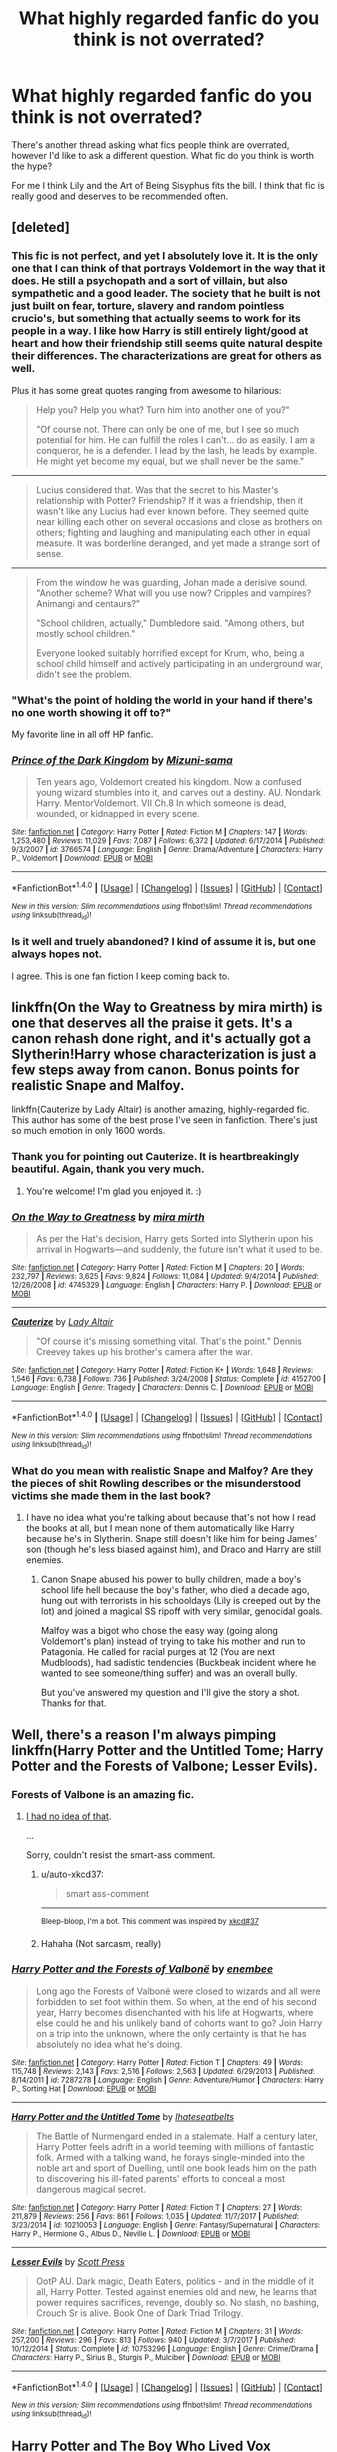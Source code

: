 #+TITLE: What highly regarded fanfic do you think is not overrated?

* What highly regarded fanfic do you think is not overrated?
:PROPERTIES:
:Author: prism1234
:Score: 58
:DateUnix: 1518339995.0
:DateShort: 2018-Feb-11
:FlairText: Discussion
:END:
There's another thread asking what fics people think are overrated, however I'd like to ask a different question. What fic do you think is worth the hype?

For me I think Lily and the Art of Being Sisyphus fits the bill. I think that fic is really good and deserves to be recommended often.


** [deleted]
:PROPERTIES:
:Score: 26
:DateUnix: 1518356033.0
:DateShort: 2018-Feb-11
:END:

*** This fic is not perfect, and yet I absolutely love it. It is the only one that I can think of that portrays Voldemort in the way that it does. He still a psychopath and a sort of villain, but also sympathetic and a good leader. The society that he built is not just built on fear, torture, slavery and random pointless crucio's, but something that actually seems to work for its people in a way. I like how Harry is still entirely light/good at heart and how their friendship still seems quite natural despite their differences. The characterizations are great for others as well.

Plus it has some great quotes ranging from awesome to hilarious:

#+begin_quote
  Help you? Help you what? Turn him into another one of you?"

  "Of course not. There can only be one of me, but I see so much potential for him. He can fulfill the roles I can't... do as easily. I am a conqueror, he is a defender. I lead by the lash, he leads by example. He might yet become my equal, but we shall never be the same."
#+end_quote

--------------

#+begin_quote
  Lucius considered that. Was that the secret to his Master's relationship with Potter? Friendship? If it was a friendship, then it wasn't like any Lucius had ever known before. They seemed quite near killing each other on several occasions and close as brothers on others; fighting and laughing and manipulating each other in equal measure. It was borderline deranged, and yet made a strange sort of sense.
#+end_quote

--------------

#+begin_quote
  From the window he was guarding, Johan made a derisive sound. "Another scheme? What will you use now? Cripples and vampires? Animangi and centaurs?"

  "School children, actually," Dumbledore said. "Among others, but mostly school children."

  Everyone looked suitably horrified except for Krum, who, being a school child himself and actively participating in an underground war, didn't see the problem.
#+end_quote
:PROPERTIES:
:Author: dehue
:Score: 20
:DateUnix: 1518365529.0
:DateShort: 2018-Feb-11
:END:


*** "What's the point of holding the world in your hand if there's no one worth showing it off to?"

My favorite line in all off HP fanfic.
:PROPERTIES:
:Author: ScottPress
:Score: 7
:DateUnix: 1518394877.0
:DateShort: 2018-Feb-12
:END:


*** [[http://www.fanfiction.net/s/3766574/1/][*/Prince of the Dark Kingdom/*]] by [[https://www.fanfiction.net/u/1355498/Mizuni-sama][/Mizuni-sama/]]

#+begin_quote
  Ten years ago, Voldemort created his kingdom. Now a confused young wizard stumbles into it, and carves out a destiny. AU. Nondark Harry. MentorVoldemort. VII Ch.8 In which someone is dead, wounded, or kidnapped in every scene.
#+end_quote

^{/Site/: [[http://www.fanfiction.net/][fanfiction.net]] *|* /Category/: Harry Potter *|* /Rated/: Fiction M *|* /Chapters/: 147 *|* /Words/: 1,253,480 *|* /Reviews/: 11,029 *|* /Favs/: 7,087 *|* /Follows/: 6,372 *|* /Updated/: 6/17/2014 *|* /Published/: 9/3/2007 *|* /id/: 3766574 *|* /Language/: English *|* /Genre/: Drama/Adventure *|* /Characters/: Harry P., Voldemort *|* /Download/: [[http://www.ff2ebook.com/old/ffn-bot/index.php?id=3766574&source=ff&filetype=epub][EPUB]] or [[http://www.ff2ebook.com/old/ffn-bot/index.php?id=3766574&source=ff&filetype=mobi][MOBI]]}

--------------

*FanfictionBot*^{1.4.0} *|* [[[https://github.com/tusing/reddit-ffn-bot/wiki/Usage][Usage]]] | [[[https://github.com/tusing/reddit-ffn-bot/wiki/Changelog][Changelog]]] | [[[https://github.com/tusing/reddit-ffn-bot/issues/][Issues]]] | [[[https://github.com/tusing/reddit-ffn-bot/][GitHub]]] | [[[https://www.reddit.com/message/compose?to=tusing][Contact]]]

^{/New in this version: Slim recommendations using/ ffnbot!slim! /Thread recommendations using/ linksub(thread_id)!}
:PROPERTIES:
:Author: FanfictionBot
:Score: 3
:DateUnix: 1518356053.0
:DateShort: 2018-Feb-11
:END:


*** Is it well and truely abandoned? I kind of assume it is, but one always hopes not.

I agree. This is one fan fiction I keep coming back to.
:PROPERTIES:
:Author: Benagain2
:Score: 3
:DateUnix: 1518414336.0
:DateShort: 2018-Feb-12
:END:


** linkffn(On the Way to Greatness by mira mirth) is one that deserves all the praise it gets. It's a canon rehash done right, and it's actually got a Slytherin!Harry whose characterization is just a few steps away from canon. Bonus points for realistic Snape and Malfoy.

linkffn(Cauterize by Lady Altair) is another amazing, highly-regarded fic. This author has some of the best prose I've seen in fanfiction. There's just so much emotion in only 1600 words.
:PROPERTIES:
:Author: adreamersmusing
:Score: 40
:DateUnix: 1518344982.0
:DateShort: 2018-Feb-11
:END:

*** Thank you for pointing out Cauterize. It is heartbreakingly beautiful. Again, thank you very much.
:PROPERTIES:
:Author: Abishek_Ravichandran
:Score: 20
:DateUnix: 1518350706.0
:DateShort: 2018-Feb-11
:END:

**** You're welcome! I'm glad you enjoyed it. :)
:PROPERTIES:
:Author: adreamersmusing
:Score: 4
:DateUnix: 1518351038.0
:DateShort: 2018-Feb-11
:END:


*** [[http://www.fanfiction.net/s/4745329/1/][*/On the Way to Greatness/*]] by [[https://www.fanfiction.net/u/1541187/mira-mirth][/mira mirth/]]

#+begin_quote
  As per the Hat's decision, Harry gets Sorted into Slytherin upon his arrival in Hogwarts---and suddenly, the future isn't what it used to be.
#+end_quote

^{/Site/: [[http://www.fanfiction.net/][fanfiction.net]] *|* /Category/: Harry Potter *|* /Rated/: Fiction M *|* /Chapters/: 20 *|* /Words/: 232,797 *|* /Reviews/: 3,625 *|* /Favs/: 9,824 *|* /Follows/: 11,084 *|* /Updated/: 9/4/2014 *|* /Published/: 12/26/2008 *|* /id/: 4745329 *|* /Language/: English *|* /Characters/: Harry P. *|* /Download/: [[http://www.ff2ebook.com/old/ffn-bot/index.php?id=4745329&source=ff&filetype=epub][EPUB]] or [[http://www.ff2ebook.com/old/ffn-bot/index.php?id=4745329&source=ff&filetype=mobi][MOBI]]}

--------------

[[http://www.fanfiction.net/s/4152700/1/][*/Cauterize/*]] by [[https://www.fanfiction.net/u/24216/Lady-Altair][/Lady Altair/]]

#+begin_quote
  "Of course it's missing something vital. That's the point." Dennis Creevey takes up his brother's camera after the war.
#+end_quote

^{/Site/: [[http://www.fanfiction.net/][fanfiction.net]] *|* /Category/: Harry Potter *|* /Rated/: Fiction K+ *|* /Words/: 1,648 *|* /Reviews/: 1,546 *|* /Favs/: 6,738 *|* /Follows/: 736 *|* /Published/: 3/24/2008 *|* /Status/: Complete *|* /id/: 4152700 *|* /Language/: English *|* /Genre/: Tragedy *|* /Characters/: Dennis C. *|* /Download/: [[http://www.ff2ebook.com/old/ffn-bot/index.php?id=4152700&source=ff&filetype=epub][EPUB]] or [[http://www.ff2ebook.com/old/ffn-bot/index.php?id=4152700&source=ff&filetype=mobi][MOBI]]}

--------------

*FanfictionBot*^{1.4.0} *|* [[[https://github.com/tusing/reddit-ffn-bot/wiki/Usage][Usage]]] | [[[https://github.com/tusing/reddit-ffn-bot/wiki/Changelog][Changelog]]] | [[[https://github.com/tusing/reddit-ffn-bot/issues/][Issues]]] | [[[https://github.com/tusing/reddit-ffn-bot/][GitHub]]] | [[[https://www.reddit.com/message/compose?to=tusing][Contact]]]

^{/New in this version: Slim recommendations using/ ffnbot!slim! /Thread recommendations using/ linksub(thread_id)!}
:PROPERTIES:
:Author: FanfictionBot
:Score: 5
:DateUnix: 1518345013.0
:DateShort: 2018-Feb-11
:END:


*** What do you mean with realistic Snape and Malfoy? Are they the pieces of shit Rowling describes or the misunderstood victims she made them in the last book?
:PROPERTIES:
:Author: Hellstrike
:Score: 3
:DateUnix: 1518368816.0
:DateShort: 2018-Feb-11
:END:

**** I have no idea what you're talking about because that's not how I read the books at all, but I mean none of them automatically like Harry because he's in Slytherin. Snape still doesn't like him for being James' son (though he's less biased against him), and Draco and Harry are still enemies.
:PROPERTIES:
:Author: adreamersmusing
:Score: 19
:DateUnix: 1518369111.0
:DateShort: 2018-Feb-11
:END:

***** Canon Snape abused his power to bully children, made a boy's school life hell because the boy's father, who died a decade ago, hung out with terrorists in his schooldays (Lily is creeped out by the lot) and joined a magical SS ripoff with very similar, genocidal goals.

Malfoy was a bigot who chose the easy way (going along Voldemort's plan) instead of trying to take his mother and run to Patagonia. He called for racial purges at 12 (You are next Mudbloods), had sadistic tendencies (Buckbeak incident where he wanted to see someone/thing suffer) and was an overall bully.

But you've answered my question and I'll give the story a shot. Thanks for that.
:PROPERTIES:
:Author: Hellstrike
:Score: 8
:DateUnix: 1518369604.0
:DateShort: 2018-Feb-11
:END:


** Well, there's a reason I'm always pimping linkffn(Harry Potter and the Untitled Tome; Harry Potter and the Forests of Valbone; Lesser Evils).
:PROPERTIES:
:Author: yarglethatblargle
:Score: 11
:DateUnix: 1518358764.0
:DateShort: 2018-Feb-11
:END:

*** Forests of Valbone is an amazing fic.
:PROPERTIES:
:Author: GriffonicTobias
:Score: 3
:DateUnix: 1518389500.0
:DateShort: 2018-Feb-12
:END:

**** [[https://www.reddit.com/r/HPfanfiction/comments/7g9g92/what_is_your_one_absolutely_favorite_fic/dqhiapb/][I had no idea of that]].

...

Sorry, couldn't resist the smart-ass comment.
:PROPERTIES:
:Author: yarglethatblargle
:Score: 2
:DateUnix: 1518403173.0
:DateShort: 2018-Feb-12
:END:

***** u/auto-xkcd37:
#+begin_quote
  smart ass-comment
#+end_quote

--------------

^{Bleep-bloop, I'm a bot. This comment was inspired by} ^{[[https://xkcd.com/37][xkcd#37]]}
:PROPERTIES:
:Author: auto-xkcd37
:Score: 4
:DateUnix: 1518403178.0
:DateShort: 2018-Feb-12
:END:


***** Hahaha (Not sarcasm, really)
:PROPERTIES:
:Author: GriffonicTobias
:Score: 1
:DateUnix: 1518409745.0
:DateShort: 2018-Feb-12
:END:


*** [[http://www.fanfiction.net/s/7287278/1/][*/Harry Potter and the Forests of Valbonë/*]] by [[https://www.fanfiction.net/u/980211/enembee][/enembee/]]

#+begin_quote
  Long ago the Forests of Valbonë were closed to wizards and all were forbidden to set foot within them. So when, at the end of his second year, Harry becomes disenchanted with his life at Hogwarts, where else could he and his unlikely band of cohorts want to go? Join Harry on a trip into the unknown, where the only certainty is that he has absolutely no idea what he's doing.
#+end_quote

^{/Site/: [[http://www.fanfiction.net/][fanfiction.net]] *|* /Category/: Harry Potter *|* /Rated/: Fiction T *|* /Chapters/: 49 *|* /Words/: 115,748 *|* /Reviews/: 2,143 *|* /Favs/: 2,516 *|* /Follows/: 2,563 *|* /Updated/: 6/29/2013 *|* /Published/: 8/14/2011 *|* /id/: 7287278 *|* /Language/: English *|* /Genre/: Adventure/Humor *|* /Characters/: Harry P., Sorting Hat *|* /Download/: [[http://www.ff2ebook.com/old/ffn-bot/index.php?id=7287278&source=ff&filetype=epub][EPUB]] or [[http://www.ff2ebook.com/old/ffn-bot/index.php?id=7287278&source=ff&filetype=mobi][MOBI]]}

--------------

[[http://www.fanfiction.net/s/10210053/1/][*/Harry Potter and the Untitled Tome/*]] by [[https://www.fanfiction.net/u/5608530/Ihateseatbelts][/Ihateseatbelts/]]

#+begin_quote
  The Battle of Nurmengard ended in a stalemate. Half a century later, Harry Potter feels adrift in a world teeming with millions of fantastic folk. Armed with a talking wand, he forays single-minded into the noble art and sport of Duelling, until one book leads him on the path to discovering his ill-fated parents' efforts to conceal a most dangerous magical secret.
#+end_quote

^{/Site/: [[http://www.fanfiction.net/][fanfiction.net]] *|* /Category/: Harry Potter *|* /Rated/: Fiction T *|* /Chapters/: 27 *|* /Words/: 211,879 *|* /Reviews/: 256 *|* /Favs/: 861 *|* /Follows/: 1,035 *|* /Updated/: 11/7/2017 *|* /Published/: 3/23/2014 *|* /id/: 10210053 *|* /Language/: English *|* /Genre/: Fantasy/Supernatural *|* /Characters/: Harry P., Hermione G., Albus D., Neville L. *|* /Download/: [[http://www.ff2ebook.com/old/ffn-bot/index.php?id=10210053&source=ff&filetype=epub][EPUB]] or [[http://www.ff2ebook.com/old/ffn-bot/index.php?id=10210053&source=ff&filetype=mobi][MOBI]]}

--------------

[[http://www.fanfiction.net/s/10753296/1/][*/Lesser Evils/*]] by [[https://www.fanfiction.net/u/4033897/Scott-Press][/Scott Press/]]

#+begin_quote
  OotP AU. Dark magic, Death Eaters, politics - and in the middle of it all, Harry Potter. Tested against enemies old and new, he learns that power requires sacrifices, revenge, doubly so. No slash, no bashing, Crouch Sr is alive. Book One of Dark Triad Trilogy.
#+end_quote

^{/Site/: [[http://www.fanfiction.net/][fanfiction.net]] *|* /Category/: Harry Potter *|* /Rated/: Fiction M *|* /Chapters/: 31 *|* /Words/: 257,200 *|* /Reviews/: 296 *|* /Favs/: 813 *|* /Follows/: 940 *|* /Updated/: 3/7/2017 *|* /Published/: 10/12/2014 *|* /Status/: Complete *|* /id/: 10753296 *|* /Language/: English *|* /Genre/: Crime/Drama *|* /Characters/: Harry P., Sirius B., Sturgis P., Mulciber *|* /Download/: [[http://www.ff2ebook.com/old/ffn-bot/index.php?id=10753296&source=ff&filetype=epub][EPUB]] or [[http://www.ff2ebook.com/old/ffn-bot/index.php?id=10753296&source=ff&filetype=mobi][MOBI]]}

--------------

*FanfictionBot*^{1.4.0} *|* [[[https://github.com/tusing/reddit-ffn-bot/wiki/Usage][Usage]]] | [[[https://github.com/tusing/reddit-ffn-bot/wiki/Changelog][Changelog]]] | [[[https://github.com/tusing/reddit-ffn-bot/issues/][Issues]]] | [[[https://github.com/tusing/reddit-ffn-bot/][GitHub]]] | [[[https://www.reddit.com/message/compose?to=tusing][Contact]]]

^{/New in this version: Slim recommendations using/ ffnbot!slim! /Thread recommendations using/ linksub(thread_id)!}
:PROPERTIES:
:Author: FanfictionBot
:Score: 1
:DateUnix: 1518358781.0
:DateShort: 2018-Feb-11
:END:


** Harry Potter and The Boy Who Lived Vox Corporis

Just so wonderfully done.
:PROPERTIES:
:Author: Arsenal_49_Spurs_0
:Score: 12
:DateUnix: 1518342942.0
:DateShort: 2018-Feb-11
:END:

*** So sad that it's not being updated anymore! I loved it!
:PROPERTIES:
:Score: 2
:DateUnix: 1518746868.0
:DateShort: 2018-Feb-16
:END:

**** Yup. For the opposite of the same reason, I rate Vox Corporis as its a 300k behemoth that is complete.
:PROPERTIES:
:Author: Arsenal_49_Spurs_0
:Score: 2
:DateUnix: 1518747199.0
:DateShort: 2018-Feb-16
:END:


** It's PotDK for me, but since it hasn't been mentioned yet, linkffn(Circular Reasoning)
:PROPERTIES:
:Author: ScottPress
:Score: 4
:DateUnix: 1518395189.0
:DateShort: 2018-Feb-12
:END:

*** Very much this; also the fact that it's still updating after being published in 2005 is bloody insane.
:PROPERTIES:
:Author: Kaladin_MemeBlessed
:Score: 3
:DateUnix: 1518489640.0
:DateShort: 2018-Feb-13
:END:


*** [[http://www.fanfiction.net/s/2680093/1/][*/Circular Reasoning/*]] by [[https://www.fanfiction.net/u/513750/Swimdraconian][/Swimdraconian/]]

#+begin_quote
  Torn from a desolate future, Harry awakens in his teenage body with a hefty debt on his soul. Entangled in his lies and unable to trust even his own fraying sanity, he struggles to stay ahead of his enemies. Desperation is the new anthem of violence.
#+end_quote

^{/Site/: [[http://www.fanfiction.net/][fanfiction.net]] *|* /Category/: Harry Potter *|* /Rated/: Fiction M *|* /Chapters/: 28 *|* /Words/: 243,394 *|* /Reviews/: 1,985 *|* /Favs/: 5,167 *|* /Follows/: 5,747 *|* /Updated/: 4/16/2017 *|* /Published/: 11/28/2005 *|* /id/: 2680093 *|* /Language/: English *|* /Genre/: Adventure/Horror *|* /Characters/: Harry P. *|* /Download/: [[http://www.ff2ebook.com/old/ffn-bot/index.php?id=2680093&source=ff&filetype=epub][EPUB]] or [[http://www.ff2ebook.com/old/ffn-bot/index.php?id=2680093&source=ff&filetype=mobi][MOBI]]}

--------------

*FanfictionBot*^{1.4.0} *|* [[[https://github.com/tusing/reddit-ffn-bot/wiki/Usage][Usage]]] | [[[https://github.com/tusing/reddit-ffn-bot/wiki/Changelog][Changelog]]] | [[[https://github.com/tusing/reddit-ffn-bot/issues/][Issues]]] | [[[https://github.com/tusing/reddit-ffn-bot/][GitHub]]] | [[[https://www.reddit.com/message/compose?to=tusing][Contact]]]

^{/New in this version: Slim recommendations using/ ffnbot!slim! /Thread recommendations using/ linksub(thread_id)!}
:PROPERTIES:
:Author: FanfictionBot
:Score: 2
:DateUnix: 1518395234.0
:DateShort: 2018-Feb-12
:END:


** they are not without flaws but i enjoyed linkffn(Like a Red Headed Stepchild) and linkffn(Harry Potter and the Natural 20) a lot
:PROPERTIES:
:Author: natus92
:Score: 6
:DateUnix: 1518384742.0
:DateShort: 2018-Feb-12
:END:

*** I liked HP and the natural 20 as well. I just found a similar story that's good so far(I'm about half way through year one, the he story is up to year 3). Called Harry Potter and the Girl in Red.

linkao3(6835726)

[[https://archiveofourown.org/works/6835726/chapters/15603322]]
:PROPERTIES:
:Author: prism1234
:Score: 4
:DateUnix: 1518388093.0
:DateShort: 2018-Feb-12
:END:

**** [[http://archiveofourown.org/works/6835726][*/Harry Potter and the Girl in Red/*]] by [[http://www.archiveofourown.org/users/idX/pseuds/Id][/Id (idX)/]]

#+begin_quote
  Thrust into a world that makes no sense, Rose must earn the trust of the professors, keep her friends out of danger, and have fun doing it.
#+end_quote

^{/Site/: [[http://www.archiveofourown.org/][Archive of Our Own]] *|* /Fandoms/: Harry Potter - Fandom, Dungeons and Dragons - Fandom *|* /Published/: 2016-05-13 *|* /Completed/: 2016-10-29 *|* /Words/: 131395 *|* /Chapters/: 25/25 *|* /Comments/: 15 *|* /Kudos/: 60 *|* /Bookmarks/: 1 *|* /Hits/: 1455 *|* /ID/: 6835726 *|* /Download/: [[http://archiveofourown.org/downloads/Id/Id/6835726/Harry%20Potter%20and%20the%20Girl.epub?updated_at=1505703169][EPUB]] or [[http://archiveofourown.org/downloads/Id/Id/6835726/Harry%20Potter%20and%20the%20Girl.mobi?updated_at=1505703169][MOBI]]}

--------------

*FanfictionBot*^{1.4.0} *|* [[[https://github.com/tusing/reddit-ffn-bot/wiki/Usage][Usage]]] | [[[https://github.com/tusing/reddit-ffn-bot/wiki/Changelog][Changelog]]] | [[[https://github.com/tusing/reddit-ffn-bot/issues/][Issues]]] | [[[https://github.com/tusing/reddit-ffn-bot/][GitHub]]] | [[[https://www.reddit.com/message/compose?to=tusing][Contact]]]

^{/New in this version: Slim recommendations using/ ffnbot!slim! /Thread recommendations using/ linksub(thread_id)!}
:PROPERTIES:
:Author: FanfictionBot
:Score: 2
:DateUnix: 1518388120.0
:DateShort: 2018-Feb-12
:END:


*** [[http://www.fanfiction.net/s/12382425/1/][*/Like a Red Headed Stepchild/*]] by [[https://www.fanfiction.net/u/4497458/mugglesftw][/mugglesftw/]]

#+begin_quote
  Harry Potter was born with red hair, but the Dursley's always treated him like the proverbial red-headed stepchild. Once he enters the wizarding world however, everyone assumes he's just another Weasley. To Harry's surprise, the Weasleys don't seem to mind. Now written by Gilderoy Lockhart, against everyone's better judgement.
#+end_quote

^{/Site/: [[http://www.fanfiction.net/][fanfiction.net]] *|* /Category/: Harry Potter *|* /Rated/: Fiction T *|* /Chapters/: 38 *|* /Words/: 178,059 *|* /Reviews/: 1,504 *|* /Favs/: 1,762 *|* /Follows/: 1,913 *|* /Updated/: 11/28/2017 *|* /Published/: 2/25/2017 *|* /Status/: Complete *|* /id/: 12382425 *|* /Language/: English *|* /Genre/: Family/Humor *|* /Characters/: Harry P., Ron W., Percy W., Fred W. *|* /Download/: [[http://www.ff2ebook.com/old/ffn-bot/index.php?id=12382425&source=ff&filetype=epub][EPUB]] or [[http://www.ff2ebook.com/old/ffn-bot/index.php?id=12382425&source=ff&filetype=mobi][MOBI]]}

--------------

[[http://www.fanfiction.net/s/8096183/1/][*/Harry Potter and the Natural 20/*]] by [[https://www.fanfiction.net/u/3989854/Sir-Poley][/Sir Poley/]]

#+begin_quote
  Milo, a genre-savvy D&D Wizard and Adventurer Extraordinaire is forced to attend Hogwarts, and soon finds himself plunged into a new adventure of magic, mad old Wizards, metagaming, misunderstandings, and munchkinry. Updates Fridays.
#+end_quote

^{/Site/: [[http://www.fanfiction.net/][fanfiction.net]] *|* /Category/: Harry Potter + Dungeons and Dragons Crossover *|* /Rated/: Fiction T *|* /Chapters/: 72 *|* /Words/: 306,355 *|* /Reviews/: 5,943 *|* /Favs/: 5,235 *|* /Follows/: 5,909 *|* /Updated/: 12/1/2017 *|* /Published/: 5/7/2012 *|* /id/: 8096183 *|* /Language/: English *|* /Download/: [[http://www.ff2ebook.com/old/ffn-bot/index.php?id=8096183&source=ff&filetype=epub][EPUB]] or [[http://www.ff2ebook.com/old/ffn-bot/index.php?id=8096183&source=ff&filetype=mobi][MOBI]]}

--------------

*FanfictionBot*^{1.4.0} *|* [[[https://github.com/tusing/reddit-ffn-bot/wiki/Usage][Usage]]] | [[[https://github.com/tusing/reddit-ffn-bot/wiki/Changelog][Changelog]]] | [[[https://github.com/tusing/reddit-ffn-bot/issues/][Issues]]] | [[[https://github.com/tusing/reddit-ffn-bot/][GitHub]]] | [[[https://www.reddit.com/message/compose?to=tusing][Contact]]]

^{/New in this version: Slim recommendations using/ ffnbot!slim! /Thread recommendations using/ linksub(thread_id)!}
:PROPERTIES:
:Author: FanfictionBot
:Score: 1
:DateUnix: 1518384792.0
:DateShort: 2018-Feb-12
:END:


** Most of White Squirrel's stories, with linkffn(The Arithmancer) in front; linkffn(Harry Potter and the Methods of Rationality); linkffn(Seventh Horcrux); linkffn(Harry Potter and the forests of Valbonë); linkffn(Fantastic Elves and Where to Find Them); and probably many more I forget.
:PROPERTIES:
:Author: Achille-Talon
:Score: 16
:DateUnix: 1518342614.0
:DateShort: 2018-Feb-11
:END:

*** u/SomeoneTrading:
#+begin_quote
  HPMOR
#+end_quote

No. Just no.
:PROPERTIES:
:Author: SomeoneTrading
:Score: 17
:DateUnix: 1518441487.0
:DateShort: 2018-Feb-12
:END:


*** [[http://www.fanfiction.net/s/7287278/1/][*/Harry Potter and the Forests of Valbonë/*]] by [[https://www.fanfiction.net/u/980211/enembee][/enembee/]]

#+begin_quote
  Long ago the Forests of Valbonë were closed to wizards and all were forbidden to set foot within them. So when, at the end of his second year, Harry becomes disenchanted with his life at Hogwarts, where else could he and his unlikely band of cohorts want to go? Join Harry on a trip into the unknown, where the only certainty is that he has absolutely no idea what he's doing.
#+end_quote

^{/Site/: [[http://www.fanfiction.net/][fanfiction.net]] *|* /Category/: Harry Potter *|* /Rated/: Fiction T *|* /Chapters/: 49 *|* /Words/: 115,748 *|* /Reviews/: 2,143 *|* /Favs/: 2,516 *|* /Follows/: 2,563 *|* /Updated/: 6/29/2013 *|* /Published/: 8/14/2011 *|* /id/: 7287278 *|* /Language/: English *|* /Genre/: Adventure/Humor *|* /Characters/: Harry P., Sorting Hat *|* /Download/: [[http://www.ff2ebook.com/old/ffn-bot/index.php?id=7287278&source=ff&filetype=epub][EPUB]] or [[http://www.ff2ebook.com/old/ffn-bot/index.php?id=7287278&source=ff&filetype=mobi][MOBI]]}

--------------

[[http://www.fanfiction.net/s/8197451/1/][*/Fantastic Elves and Where to Find Them/*]] by [[https://www.fanfiction.net/u/651163/evansentranced][/evansentranced/]]

#+begin_quote
  After the Dursleys abandon six year old Harry in a park in Kent, Harry comes to the realization that he is an elf. Not a house elf, though. A forest elf. Never mind wizards vs muggles; Harry has his own thing going on. Character study, pre-Hogwarts, NOT a creature!fic, slightly cracky.
#+end_quote

^{/Site/: [[http://www.fanfiction.net/][fanfiction.net]] *|* /Category/: Harry Potter *|* /Rated/: Fiction T *|* /Chapters/: 12 *|* /Words/: 38,289 *|* /Reviews/: 833 *|* /Favs/: 3,924 *|* /Follows/: 1,485 *|* /Updated/: 9/8/2012 *|* /Published/: 6/8/2012 *|* /Status/: Complete *|* /id/: 8197451 *|* /Language/: English *|* /Genre/: Adventure *|* /Characters/: Harry P. *|* /Download/: [[http://www.ff2ebook.com/old/ffn-bot/index.php?id=8197451&source=ff&filetype=epub][EPUB]] or [[http://www.ff2ebook.com/old/ffn-bot/index.php?id=8197451&source=ff&filetype=mobi][MOBI]]}

--------------

[[http://www.fanfiction.net/s/10677106/1/][*/Seventh Horcrux/*]] by [[https://www.fanfiction.net/u/4112736/Emerald-Ashes][/Emerald Ashes/]]

#+begin_quote
  The presence of a foreign soul may have unexpected side effects on a growing child. I am Lord Volde...Harry Potter. I'm Harry Potter. In which Harry is insane, Hermione is a Dark Lady-in-training, Ginny is a minion, and Ron is confused.
#+end_quote

^{/Site/: [[http://www.fanfiction.net/][fanfiction.net]] *|* /Category/: Harry Potter *|* /Rated/: Fiction T *|* /Chapters/: 21 *|* /Words/: 104,212 *|* /Reviews/: 1,268 *|* /Favs/: 5,697 *|* /Follows/: 2,829 *|* /Updated/: 2/3/2015 *|* /Published/: 9/7/2014 *|* /Status/: Complete *|* /id/: 10677106 *|* /Language/: English *|* /Genre/: Humor/Parody *|* /Characters/: Harry P. *|* /Download/: [[http://www.ff2ebook.com/old/ffn-bot/index.php?id=10677106&source=ff&filetype=epub][EPUB]] or [[http://www.ff2ebook.com/old/ffn-bot/index.php?id=10677106&source=ff&filetype=mobi][MOBI]]}

--------------

[[http://www.fanfiction.net/s/5782108/1/][*/Harry Potter and the Methods of Rationality/*]] by [[https://www.fanfiction.net/u/2269863/Less-Wrong][/Less Wrong/]]

#+begin_quote
  Petunia married a biochemist, and Harry grew up reading science and science fiction. Then came the Hogwarts letter, and a world of intriguing new possibilities to exploit. And new friends, like Hermione Granger, and Professor McGonagall, and Professor Quirrell... COMPLETE.
#+end_quote

^{/Site/: [[http://www.fanfiction.net/][fanfiction.net]] *|* /Category/: Harry Potter *|* /Rated/: Fiction T *|* /Chapters/: 122 *|* /Words/: 661,619 *|* /Reviews/: 33,871 *|* /Favs/: 22,019 *|* /Follows/: 16,959 *|* /Updated/: 3/14/2015 *|* /Published/: 2/28/2010 *|* /Status/: Complete *|* /id/: 5782108 *|* /Language/: English *|* /Genre/: Drama/Humor *|* /Characters/: Harry P., Hermione G. *|* /Download/: [[http://www.ff2ebook.com/old/ffn-bot/index.php?id=5782108&source=ff&filetype=epub][EPUB]] or [[http://www.ff2ebook.com/old/ffn-bot/index.php?id=5782108&source=ff&filetype=mobi][MOBI]]}

--------------

[[http://www.fanfiction.net/s/10070079/1/][*/The Arithmancer/*]] by [[https://www.fanfiction.net/u/5339762/White-Squirrel][/White Squirrel/]]

#+begin_quote
  Hermione grows up as a maths whiz instead of a bookworm and tests into Arithmancy in her first year. With the help of her friends and Professor Vector, she puts her superhuman spellcrafting skills to good use in the fight against Voldemort. Years 1-4. Sequel posted.
#+end_quote

^{/Site/: [[http://www.fanfiction.net/][fanfiction.net]] *|* /Category/: Harry Potter *|* /Rated/: Fiction T *|* /Chapters/: 84 *|* /Words/: 529,129 *|* /Reviews/: 4,130 *|* /Favs/: 4,168 *|* /Follows/: 3,335 *|* /Updated/: 8/22/2015 *|* /Published/: 1/31/2014 *|* /Status/: Complete *|* /id/: 10070079 *|* /Language/: English *|* /Characters/: Harry P., Ron W., Hermione G., S. Vector *|* /Download/: [[http://www.ff2ebook.com/old/ffn-bot/index.php?id=10070079&source=ff&filetype=epub][EPUB]] or [[http://www.ff2ebook.com/old/ffn-bot/index.php?id=10070079&source=ff&filetype=mobi][MOBI]]}

--------------

*FanfictionBot*^{1.4.0} *|* [[[https://github.com/tusing/reddit-ffn-bot/wiki/Usage][Usage]]] | [[[https://github.com/tusing/reddit-ffn-bot/wiki/Changelog][Changelog]]] | [[[https://github.com/tusing/reddit-ffn-bot/issues/][Issues]]] | [[[https://github.com/tusing/reddit-ffn-bot/][GitHub]]] | [[[https://www.reddit.com/message/compose?to=tusing][Contact]]]

^{/New in this version: Slim recommendations using/ ffnbot!slim! /Thread recommendations using/ linksub(thread_id)!}
:PROPERTIES:
:Author: FanfictionBot
:Score: 6
:DateUnix: 1518342642.0
:DateShort: 2018-Feb-11
:END:


*** Wish I could downvote more times the same comment.
:PROPERTIES:
:Author: NakedFury
:Score: -8
:DateUnix: 1518363557.0
:DateShort: 2018-Feb-11
:END:


** I think many (but not most) of the fics that posters THINK overrated are the matter of taste, not that they are actually overrated.

That being said, I think many Lomonaaeren's works are very good!
:PROPERTIES:
:Score: 2
:DateUnix: 1518746669.0
:DateShort: 2018-Feb-16
:END:


** There are plenty of good fics worth the hype.

linkffn(Junior Inquisitor by sprinter1988)

linkffn(No Competition by Evilgoddss)

linkffn(Harry's Little Army of Psychos by RuneWitchSakura)

linkffn(Seventh Horcrux by Emerald Ashes)

linkffn(Sympathetic Properties by Mr Norrell)

linkffn(Hiding in Plain Sight by Clell65619)

Oh, there's definitely more but these are some of the more notable ones I can remember liking very much.
:PROPERTIES:
:Author: DannyPhantomPhandom
:Score: 3
:DateUnix: 1518364148.0
:DateShort: 2018-Feb-11
:END:

*** [[http://www.fanfiction.net/s/8914586/1/][*/Harry Potter: Junior Inquisitor/*]] by [[https://www.fanfiction.net/u/2936579/sprinter1988][/sprinter1988/]]

#+begin_quote
  Before the start of fifth year Dumbledore changes the plans. Unfortunately he didn't bother to inform Harry. At his trial, Harry realises that it is down to him to save his own skin. To do so his Slytherin side must come out to play, and once it's out it sticks around turning life at Hogwarts on its head. Warnings: EvilDumbles, SheepOrder/Staff, GoodGuysDontGetEverythingTheirWay
#+end_quote

^{/Site/: [[http://www.fanfiction.net/][fanfiction.net]] *|* /Category/: Harry Potter *|* /Rated/: Fiction T *|* /Chapters/: 37 *|* /Words/: 218,697 *|* /Reviews/: 8,364 *|* /Favs/: 12,823 *|* /Follows/: 16,406 *|* /Updated/: 8/20/2016 *|* /Published/: 1/16/2013 *|* /id/: 8914586 *|* /Language/: English *|* /Genre/: Adventure/Drama *|* /Characters/: Harry P., Susan B., Hannah A., Amelia B. *|* /Download/: [[http://www.ff2ebook.com/old/ffn-bot/index.php?id=8914586&source=ff&filetype=epub][EPUB]] or [[http://www.ff2ebook.com/old/ffn-bot/index.php?id=8914586&source=ff&filetype=mobi][MOBI]]}

--------------

[[http://www.fanfiction.net/s/8937860/1/][*/Hiding in Plain Sight/*]] by [[https://www.fanfiction.net/u/1298529/Clell65619][/Clell65619/]]

#+begin_quote
  The summer prior to 6th year Harry deals with Tom in a decisive, if accidental manner. That summer Harry gets a girl friend in Susan Bones, and sets about some self improvement. It is after this change to himself he discovers something a bit disturbing about the Wizarding World, something that Hermione Granger is determined to use to her advantage.
#+end_quote

^{/Site/: [[http://www.fanfiction.net/][fanfiction.net]] *|* /Category/: Harry Potter *|* /Rated/: Fiction T *|* /Words/: 10,665 *|* /Reviews/: 487 *|* /Favs/: 3,481 *|* /Follows/: 999 *|* /Published/: 1/23/2013 *|* /Status/: Complete *|* /id/: 8937860 *|* /Language/: English *|* /Genre/: Humor/Adventure *|* /Characters/: Harry P., Susan B. *|* /Download/: [[http://www.ff2ebook.com/old/ffn-bot/index.php?id=8937860&source=ff&filetype=epub][EPUB]] or [[http://www.ff2ebook.com/old/ffn-bot/index.php?id=8937860&source=ff&filetype=mobi][MOBI]]}

--------------

[[http://www.fanfiction.net/s/11126195/1/][*/No Competition/*]] by [[https://www.fanfiction.net/u/377878/Evilgoddss][/Evilgoddss/]]

#+begin_quote
  What if the horcrux in Harry's scar hadn't quite been as contained by the Blood Wards as Dumbledore planned. Rather than twisting Harry's personality, it darkened his aura. And the dark creatures of the magical world really liked that aura. Gee. Sucks to be a Dark Lord trying to make your comeback. VERY AU. Just for fun.
#+end_quote

^{/Site/: [[http://www.fanfiction.net/][fanfiction.net]] *|* /Category/: Harry Potter *|* /Rated/: Fiction T *|* /Chapters/: 9 *|* /Words/: 69,221 *|* /Reviews/: 1,666 *|* /Favs/: 7,789 *|* /Follows/: 7,988 *|* /Updated/: 11/13/2017 *|* /Published/: 3/20/2015 *|* /id/: 11126195 *|* /Language/: English *|* /Genre/: Humor *|* /Download/: [[http://www.ff2ebook.com/old/ffn-bot/index.php?id=11126195&source=ff&filetype=epub][EPUB]] or [[http://www.ff2ebook.com/old/ffn-bot/index.php?id=11126195&source=ff&filetype=mobi][MOBI]]}

--------------

[[http://www.fanfiction.net/s/4951074/1/][*/Harry's Little Army of Psychos/*]] by [[https://www.fanfiction.net/u/1122504/RuneWitchSakura][/RuneWitchSakura/]]

#+begin_quote
  Oneshot from Ron's POV. Ron tries to explain to the twins just how Harry made the Ministry of Magic make a new classification for magical creatures, and why the puffskeins were now considered the scariest magical creature of all time. No pairings.
#+end_quote

^{/Site/: [[http://www.fanfiction.net/][fanfiction.net]] *|* /Category/: Harry Potter *|* /Rated/: Fiction T *|* /Words/: 4,308 *|* /Reviews/: 764 *|* /Favs/: 6,034 *|* /Follows/: 1,147 *|* /Published/: 3/27/2009 *|* /Status/: Complete *|* /id/: 4951074 *|* /Language/: English *|* /Genre/: Humor/Adventure *|* /Characters/: Ron W., Harry P. *|* /Download/: [[http://www.ff2ebook.com/old/ffn-bot/index.php?id=4951074&source=ff&filetype=epub][EPUB]] or [[http://www.ff2ebook.com/old/ffn-bot/index.php?id=4951074&source=ff&filetype=mobi][MOBI]]}

--------------

[[http://www.fanfiction.net/s/10677106/1/][*/Seventh Horcrux/*]] by [[https://www.fanfiction.net/u/4112736/Emerald-Ashes][/Emerald Ashes/]]

#+begin_quote
  The presence of a foreign soul may have unexpected side effects on a growing child. I am Lord Volde...Harry Potter. I'm Harry Potter. In which Harry is insane, Hermione is a Dark Lady-in-training, Ginny is a minion, and Ron is confused.
#+end_quote

^{/Site/: [[http://www.fanfiction.net/][fanfiction.net]] *|* /Category/: Harry Potter *|* /Rated/: Fiction T *|* /Chapters/: 21 *|* /Words/: 104,212 *|* /Reviews/: 1,268 *|* /Favs/: 5,697 *|* /Follows/: 2,829 *|* /Updated/: 2/3/2015 *|* /Published/: 9/7/2014 *|* /Status/: Complete *|* /id/: 10677106 *|* /Language/: English *|* /Genre/: Humor/Parody *|* /Characters/: Harry P. *|* /Download/: [[http://www.ff2ebook.com/old/ffn-bot/index.php?id=10677106&source=ff&filetype=epub][EPUB]] or [[http://www.ff2ebook.com/old/ffn-bot/index.php?id=10677106&source=ff&filetype=mobi][MOBI]]}

--------------

[[http://www.fanfiction.net/s/10914042/1/][*/Sympathetic Properties/*]] by [[https://www.fanfiction.net/u/3728319/Mr-Norrell][/Mr Norrell/]]

#+begin_quote
  Having been treated as a servant his entire life, Harry is more sympathetic when Dobby arrives, avoiding Vernon's wrath and gaining a bit of freedom. That freedom changes his summer, his life, and the world forever. A very long character-driven story that likes to play with canon. (Now at Hogwarts)
#+end_quote

^{/Site/: [[http://www.fanfiction.net/][fanfiction.net]] *|* /Category/: Harry Potter *|* /Rated/: Fiction T *|* /Chapters/: 39 *|* /Words/: 530,485 *|* /Reviews/: 2,975 *|* /Favs/: 4,035 *|* /Follows/: 5,577 *|* /Updated/: 12/3/2017 *|* /Published/: 12/24/2014 *|* /id/: 10914042 *|* /Language/: English *|* /Genre/: Drama/Humor *|* /Characters/: <Harry P., Hermione G.> *|* /Download/: [[http://www.ff2ebook.com/old/ffn-bot/index.php?id=10914042&source=ff&filetype=epub][EPUB]] or [[http://www.ff2ebook.com/old/ffn-bot/index.php?id=10914042&source=ff&filetype=mobi][MOBI]]}

--------------

*FanfictionBot*^{1.4.0} *|* [[[https://github.com/tusing/reddit-ffn-bot/wiki/Usage][Usage]]] | [[[https://github.com/tusing/reddit-ffn-bot/wiki/Changelog][Changelog]]] | [[[https://github.com/tusing/reddit-ffn-bot/issues/][Issues]]] | [[[https://github.com/tusing/reddit-ffn-bot/][GitHub]]] | [[[https://www.reddit.com/message/compose?to=tusing][Contact]]]

^{/New in this version: Slim recommendations using/ ffnbot!slim! /Thread recommendations using/ linksub(thread_id)!}
:PROPERTIES:
:Author: FanfictionBot
:Score: 1
:DateUnix: 1518364215.0
:DateShort: 2018-Feb-11
:END:


** linkffn(Beginning a New Path)

With such august and literary masterpieces that have been mentioned so far it would be remiss of me to not suggest this classic piece that explores the ways in which the character, Harry Potter, grows in sensuality and open desires and the virtue of his endowment over the female population.
:PROPERTIES:
:Author: NakedFury
:Score: 1
:DateUnix: 1518365351.0
:DateShort: 2018-Feb-11
:END:

*** Your username makes be think you might be serious. Should I give it a serious shot even tho I haven't seen/read most of the stuff in that summary. (Harry Potter and Starwars being the only ones that I've Seen/Read and liked.)
:PROPERTIES:
:Author: KayanRider
:Score: 2
:DateUnix: 1518371233.0
:DateShort: 2018-Feb-11
:END:

**** If a fic has more than 5 crossovers in the summary then you can nearly always safely ignore it. /Especially/ if it's advertising how much smut it has.

Quote from the story:

#+begin_quote
  Getting around the screaming feature of the restricted section books when they were opened was easy once I taught myself a powerful silencing spell that was in the regular library. I'd learned to become self sufficient after my time at the Dursleys. I discovered books on occlumency and legilimency and quickly taught myself these disciplines when I found out that some wizards can read minds. I already suspected Snape and Dumbledore of it.

  By day I read in the regular library and night in the restricted section. There were small rituals in the restricted section which didn't really require much in the form of payment, an animal sacrifice here and there, which made it so I only required two hours of sleep a night. A boy named Ronald Weasley kept on following me around school and annoying me so I used his pet rat first as a sacrifice.
#+end_quote
:PROPERTIES:
:Score: 6
:DateUnix: 1518404408.0
:DateShort: 2018-Feb-12
:END:

***** Let's count how many tropes there are

- Sneaking into the restricted section
- Harry is extra independent because of the Dursley's
- Harry teaches himself difficult magic super easily
- Harry becomes and expert at occlumency and legilimency
- Snape and Dumbledore use legilimency on everyone
- Dumbledore Bashing
- Using rituals to make oneself more powerful
- Dark Harry
- Ron Bashing
- Ron intentionally tries to befriend Harry in a nefarious manner for some reason rather than becoming his friend through natural circumstances

All in just 2 paragraphs, impressive, and I probably missed some
:PROPERTIES:
:Author: prism1234
:Score: 3
:DateUnix: 1518415613.0
:DateShort: 2018-Feb-12
:END:


*** [[http://www.fanfiction.net/s/6063505/1/][*/Beginning a New Path/*]] by [[https://www.fanfiction.net/u/1395727/stargatesg1fan1][/stargatesg1fan1/]]

#+begin_quote
  Massive multiverse crossover between Harry Potter/Buffy/Stargate/Star Trek Enterprise/X-Men/Fantastic Four/Iron Man/Highlander/Justice League/Underworld/Star Wars and More in that order. Harry Potter is the main character. Full summary inside. Non-Traditional-Harem, Builds up to Awesome Power Harry. 1 Million Words. 150 Smut Scenes (Very Sensual Story).
#+end_quote

^{/Site/: [[http://www.fanfiction.net/][fanfiction.net]] *|* /Category/: Stargate: SG-1 + Harry Potter Crossover *|* /Rated/: Fiction M *|* /Chapters/: 100 *|* /Words/: 984,919 *|* /Reviews/: 2,586 *|* /Favs/: 1,865 *|* /Follows/: 1,539 *|* /Updated/: 12/16/2016 *|* /Published/: 6/18/2010 *|* /id/: 6063505 *|* /Language/: English *|* /Genre/: Sci-Fi/Adventure *|* /Characters/: S. Carter, Harry P. *|* /Download/: [[http://www.ff2ebook.com/old/ffn-bot/index.php?id=6063505&source=ff&filetype=epub][EPUB]] or [[http://www.ff2ebook.com/old/ffn-bot/index.php?id=6063505&source=ff&filetype=mobi][MOBI]]}

--------------

*FanfictionBot*^{1.4.0} *|* [[[https://github.com/tusing/reddit-ffn-bot/wiki/Usage][Usage]]] | [[[https://github.com/tusing/reddit-ffn-bot/wiki/Changelog][Changelog]]] | [[[https://github.com/tusing/reddit-ffn-bot/issues/][Issues]]] | [[[https://github.com/tusing/reddit-ffn-bot/][GitHub]]] | [[[https://www.reddit.com/message/compose?to=tusing][Contact]]]

^{/New in this version: Slim recommendations using/ ffnbot!slim! /Thread recommendations using/ linksub(thread_id)!}
:PROPERTIES:
:Author: FanfictionBot
:Score: 0
:DateUnix: 1518365369.0
:DateShort: 2018-Feb-11
:END:


** Definitely HPMOR.

People get too hung up over the author's rationalist writing. The actual story is masterfully told, with the best humor, exploration of the magic system, and deeper worldbuilding that I've seen in fanfiction. There's so much foreshadowing! You pick up so much more from second, third, and fourth re-reads! I absolutely loved the entire concept of Battle School and I wished the story had spent more time in that arc. The villain is absolutely terrifyingly fantastic. The ending is basically perfect.

If HPMOR were a published novel and the world didn't hate fanfiction it would be regularly in all the top-twenty-fantasy-novels-of-the-decade lists.
:PROPERTIES:
:Author: SnowGN
:Score: -8
:DateUnix: 1518346734.0
:DateShort: 2018-Feb-11
:END:

*** /tips fedora/
:PROPERTIES:
:Author: Anmothra
:Score: 38
:DateUnix: 1518351291.0
:DateShort: 2018-Feb-11
:END:


*** oh my god
:PROPERTIES:
:Author: yugiohgenius
:Score: 20
:DateUnix: 1518350590.0
:DateShort: 2018-Feb-11
:END:

**** To be fair, you have to have a very high IQ to understand HPMOR. The humour is extremely subtle, and without a solid grasp of theoretical physics most of the jokes will go over a typical reader's head. There's also Harry's rational outlook, which is deftly woven into his characterisation- his personal philosophy draws heavily from Bayesian epistemology, for instance. The fans understand this stuff; they have the intellectual capacity to truly appreciate the depths of these jokes, to realise that they're not just funny- they say something deep about LIFE. As a consequence people who dislike HPMOR truly ARE idiots- of course they wouldn't appreciate, for instance, the humour in Harry's existential catchphrase “I notice that I am confused”, which itself is a cryptic allusion to humanity's instinctual yearning for enlightenment. I'm smirking right now just imagining one of those addlepated simpletons scratching their heads in confusion as Eliezer Yudkowsky's genius wit unfolds itself on their screens. What fools.. how I pity them. 😂
:PROPERTIES:
:Author: deirox
:Score: 33
:DateUnix: 1518363565.0
:DateShort: 2018-Feb-11
:END:

***** [deleted]
:PROPERTIES:
:Score: 1
:DateUnix: 1518437239.0
:DateShort: 2018-Feb-12
:END:

****** Dude, it's a copypasta.

[[http://knowyourmeme.com/memes/to-be-fair-you-have-to-have-a-very-high-iq-to-understand-rick-and-morty]]

Edit: ...aaaaand they deleted. Some people just can't own up to their amusing fuck-ups.
:PROPERTIES:
:Author: Karaeir
:Score: 6
:DateUnix: 1518444697.0
:DateShort: 2018-Feb-12
:END:

******* And possibly the best subject ever for this particular copypasta, because the author sounds.... about like that :)
:PROPERTIES:
:Author: cavelioness
:Score: 2
:DateUnix: 1518453634.0
:DateShort: 2018-Feb-12
:END:


**** I know, right? Nothing wrong with enjoying it despite it's faults but this is a bit much.
:PROPERTIES:
:Author: Karaeir
:Score: 8
:DateUnix: 1518350759.0
:DateShort: 2018-Feb-11
:END:


**** I mean, I've actually read most of the top 20 fantasy novels of the decade, judging from various polls. And HPMOR is straight up better written than the large majority of them. I'm not sure what else to say on that matter. Yeah, I like the story a lot, but I also have the perspective to see outside it - and what's outside isn't any better. Just different.
:PROPERTIES:
:Author: SnowGN
:Score: -18
:DateUnix: 1518352023.0
:DateShort: 2018-Feb-11
:END:

***** u/chaosattractor:
#+begin_quote
  And HPMOR is straight up better written than the large majority of them.
#+end_quote

So what are the "top 20" novels of the decade that HPMOR is better written than?

#+begin_quote
  Yeah, I like the story a lot, but I also have the perspective to see outside it
#+end_quote

Somehow I seriously doubt that. HPMOR has one of the worst openings of competently-written (as in, the author has a decent handle on the syntax of the language they're using) fiction I've ever read. And the response to this is always "Yes, but it gets better after chapter X!" (where X can be as high as 15). Well guess what - almost no original published literature, especially one by a new author, is given the leeway of sucking for up to an eighth of its chapter length.
:PROPERTIES:
:Author: chaosattractor
:Score: 19
:DateUnix: 1518355371.0
:DateShort: 2018-Feb-11
:END:

****** The opening was absolutely hilarious. Just because you're looking for serious openings doesn't mean that ones that don't live up to your standards are bad.

For 'top 20', let's look at this.

[[https://www.reddit.com/r/Fantasy/comments/30h21n/the_2015_top_rfantasy_novels_of_all_time_poll/]]

I'm not sure exactly where I'd put HPMOR in that list, but it's definitely better than some of the things in the top 20. Better than as much as a quarter to a third of them, by my guess. And, yes, I've read everything in the top 20 of that poll.
:PROPERTIES:
:Author: SnowGN
:Score: -8
:DateUnix: 1518357932.0
:DateShort: 2018-Feb-11
:END:

******* It's pretty telling that you think the only criticism of HPMOR's opening is that it's not "serious". If you want actually good, actually humorous fantasy openings, try Terry Pratchett sometime (incidentally my favourite author).

And when I say opening I'm referring to the first few chapters. Maybe fanfiction has lowered your standards of what good writing looks like but while a teacher standing slack-jawed at the completely told not shown "brilliance" of an eleven year old does play into certain fantasies, it's really not the pinnacle of literature. Neither is an eleven-year-old casually talking of raping a peer.

#+begin_quote
  I'm not sure exactly where I'd put HPMOR in that list, but it's definitely better than some of the things in the top 20. Better than as much as a quarter to a third of them, by my guess. And, yes, I've read everything in the top 20 of that poll.
#+end_quote

Besides the hilarity of using Reddit of all things as a measure of top anything in any genre, /which/ of the books in that list is HPMOR better than?
:PROPERTIES:
:Author: chaosattractor
:Score: 13
:DateUnix: 1518362249.0
:DateShort: 2018-Feb-11
:END:

******** It's also pretty telling that you're confusing actions on paper with the actual reality of the underlying story. HPMOR is subversion. You go in reading of some cocky, apparently excessively brilliant child, but the more and more you go in the more apparent it becomes that the main character is thoroughly out of his depth. He still wins in the end, yes, but; journey over destination.

I /admit/ that HPMOR would probably benefit if everyone in the child cast was aged up by 4-5 years, but, eh, it's a fanfiction for a reason.
:PROPERTIES:
:Author: SnowGN
:Score: 0
:DateUnix: 1518363059.0
:DateShort: 2018-Feb-11
:END:

********* u/chaosattractor:
#+begin_quote
  And the response to this is always "Yes, but it gets better after chapter X!" (where X can be as high as 15). Well guess what - almost no original published literature, especially one by a new author, is given the leeway of sucking for up to an eighth of its chapter length.
#+end_quote

Repeating myself, because apparently you didn't notice the first time. HPMOR's first few chapters do a piss-poor job of being either subversive or a sufficiently entertaining account of a cocky, excessively brilliant child (for an example of a decent execution that's not just eyeroll-worthy, see the first couple of /Artemis Fowl/ books). Sure in the fanfiction world people regularly stick out thousands of words of crap because it's primarily a hobby and our standards have gotten so low we need shovels to reach their level, but [mainstream] original fiction really doesn't work like that (to begin with, literally nobody is going to publish 660,000 words from a hitherto unknown author).

Also, which of:

- A Song of Ice And Fire
- The Kingkiller Chronicles
- The Stormlight Archive
- The Lord of The Rings
- Gentleman Bastards
- The Wheel of Time
- The Malazan Book of The Fallen
- Discworld
- The First Law
- Harry Potter
- The Broken Empire
- The Dresden Files
- Farseer Trilogy
- The Riyria Revelations
- Mistborn
- Raven's Shadow
- Earthsea Cycle
- The Second Apocalypse
- The Lions of Al-Rassan
- The Sandman

is HPMOR written better than? (Although technically I probably should drop HP itself from that list, since that just becomes the 64547587th canon vs fanfiction debate)
:PROPERTIES:
:Author: chaosattractor
:Score: 10
:DateUnix: 1518364253.0
:DateShort: 2018-Feb-11
:END:

********** Excluding the actual Harry Potter,

I'd put HPMOR higher than Earthsea (good at the time, but archaic now), Mistborn (only a little higher, this one was close), Riyria, Dresden (first 4-5 books specifically, Dresden picks up later), Farseer (how the hell is this even in the top 20?), Broken Empire, and I'd put it at a vague level of parity with Gentlemen Bastards (looser plot than GB, but much, much better characters). Also, I consider the KKC to basically be a better written HPMOR - a lot of the fundamental things that made HPMOR work, KKC also does, just better. In other words, in a ranked list, I'd put it somewhere from 11-13 on this list.

#+begin_quote
  literally nobody is going to publish 660,000 words from a hitherto unknown author
#+end_quote

Yeah that's not true for these more successful web serials. Unsong's author got offers despite what I consider to be piss-poor editing and pacing, which was admittedly carried by brilliant writing and worldbuilding. Worm's gotten offers. Mother of Learning. Heck, look at the Fifty Shades of Grey crap. If you think that the author of the most popular story in the history of fanfiction.net couldn't get a decent publishing deal, you're honestly kidding yourself. He's probably /already/ gotten publishing offers but rejected them because it would be too hard to edit HPMOR into an "original" story.

#+begin_quote
  Repeating myself, because apparently you didn't notice the first time. HPMOR's first few chapters do a piss-poor job of being either subversive or a sufficiently entertaining account of a cocky, excessively brilliant child (for an example of a decent execution that's not just eyeroll-worthy, see the first couple of Artemis Fowl books).
#+end_quote

I just disagree here, honestly.
:PROPERTIES:
:Author: SnowGN
:Score: 3
:DateUnix: 1518366586.0
:DateShort: 2018-Feb-11
:END:

*********** Dresden, I'd glad you added that caveat or I might've had to fight you :) Actually I might still fight you over GB and freaking Farseer if you count Tawny Man in that, cash me outside?
:PROPERTIES:
:Author: cavelioness
:Score: 2
:DateUnix: 1518466316.0
:DateShort: 2018-Feb-12
:END:

************ I'm only considering the original Farseer trilogy, which is all I've read, and which I consider to be kinda awful, honestly.

Honestly, I don't really think HPMOR should be compared to GB. they're just so different. What I do know is that HPMOR sucked me in and kept me in, while Gentlemen Bastards intensely suffered from excessive flashback interludes that ruined the pacing and still failed to make me care about Locke as a character. I actually dropped the story once at around the 60% arc and only finished much, much later because of all the recommendations. Dropping it was almost entirely due to simply not giving a damn about the main character.

The second and third GB books are both goddamm messes, honestly.
:PROPERTIES:
:Author: SnowGN
:Score: 1
:DateUnix: 1518466691.0
:DateShort: 2018-Feb-12
:END:

************* Farseer is emotionally awful on you, which, I consider to be quite a trick and a sign of a good writer. Plus the worldbuilding is crazy good. Robin Hobb trilogy are kinda like that, the first book is fun, the second book you consider that you would kill yourself if you were the character all this shit happens to, and the third book has a happy, but bittersweet ending.

And GB, I have the opposite problem, I can't care too much about any fanfiction character because I've seen them all, in so many different situations, that usually none of them seem real to me. But if Locke or Jean die, they're really really dead.
:PROPERTIES:
:Author: cavelioness
:Score: 1
:DateUnix: 1518470868.0
:DateShort: 2018-Feb-13
:END:


*********** [removed]
:PROPERTIES:
:Score: 1
:DateUnix: 1518390869.0
:DateShort: 2018-Feb-12
:END:

************ Earthsea was boring, at least for me. I realize that Earthsea was written in 1968, and basically created a lot of the tropes that I've seen executed elsewhere in books that were /inspired/ by Earthsea - but the fact is I was born long after 1968 and just thought the book was boring. I'm sorry.
:PROPERTIES:
:Author: SnowGN
:Score: 1
:DateUnix: 1518390987.0
:DateShort: 2018-Feb-12
:END:


*********** Omg you placed it higher than /Earthsea/? This is how blood feuds get started.
:PROPERTIES:
:Author: E_Vector
:Score: 1
:DateUnix: 1519285028.0
:DateShort: 2018-Feb-22
:END:


******* You're out of your mind.
:PROPERTIES:
:Author: Chlis
:Score: 5
:DateUnix: 1518362606.0
:DateShort: 2018-Feb-11
:END:

******** lol.
:PROPERTIES:
:Author: SnowGN
:Score: 2
:DateUnix: 1518363143.0
:DateShort: 2018-Feb-11
:END:


******* I have read 12 of them, and, don't get me wrong, I /like/ HPMOR. It's fun, as you said, especially the opening. But it's not better than any of those top 12 that I've read.
:PROPERTIES:
:Author: cavelioness
:Score: 1
:DateUnix: 1518465278.0
:DateShort: 2018-Feb-12
:END:


*** Since this is getting so much hate, can someone please tell me what "HPMOR" stands for?
:PROPERTIES:
:Author: sorc
:Score: 2
:DateUnix: 1518433415.0
:DateShort: 2018-Feb-12
:END:

**** Harry Potter and the Methods of Rationality. A rather... controversial subject, as you can see.
:PROPERTIES:
:Author: Karaeir
:Score: 5
:DateUnix: 1518444813.0
:DateShort: 2018-Feb-12
:END:

***** Thank you!
:PROPERTIES:
:Author: sorc
:Score: 1
:DateUnix: 1518517035.0
:DateShort: 2018-Feb-13
:END:
